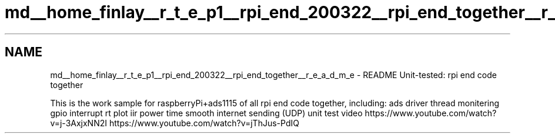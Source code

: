 .TH "md__home_finlay__r_t_e_p1__rpi_end_200322__rpi_end_together__r_e_a_d_m_e" 3 "Sat Apr 18 2020" "Muscle Power Gaming" \" -*- nroff -*-
.ad l
.nh
.SH NAME
md__home_finlay__r_t_e_p1__rpi_end_200322__rpi_end_together__r_e_a_d_m_e \- README 
Unit-tested: rpi end code together
.PP
This is the work sample for raspberryPi+ads1115 of all rpi end code together, including: ads driver thread monitering gpio interrupt rt plot iir power time smooth internet sending (UDP) unit test video https://www.youtube.com/watch?v=j-3AxjxNN2I https://www.youtube.com/watch?v=jThJus-PdIQ 
